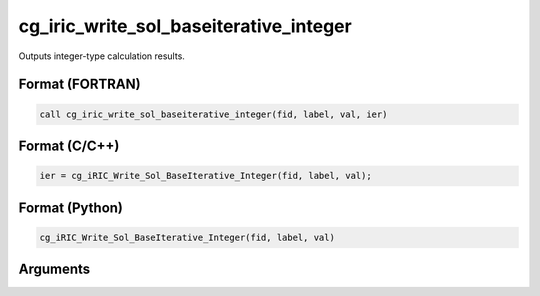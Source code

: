 cg_iric_write_sol_baseiterative_integer
=========================================

Outputs integer-type calculation results.

Format (FORTRAN)
------------------
.. code-block:: fortran

   call cg_iric_write_sol_baseiterative_integer(fid, label, val, ier)

Format (C/C++)
----------------
.. code-block:: c

   ier = cg_iRIC_Write_Sol_BaseIterative_Integer(fid, label, val);

Format (Python)
----------------
.. code-block:: python

   cg_iRIC_Write_Sol_BaseIterative_Integer(fid, label, val)

Arguments
---------

.. csv-table:: Arguments of cg_iric_write_sol_baseiterative_integer
   :file: cg_iric_write_sol_baseiterative_integer_args.csv
   :header-rows: 1

